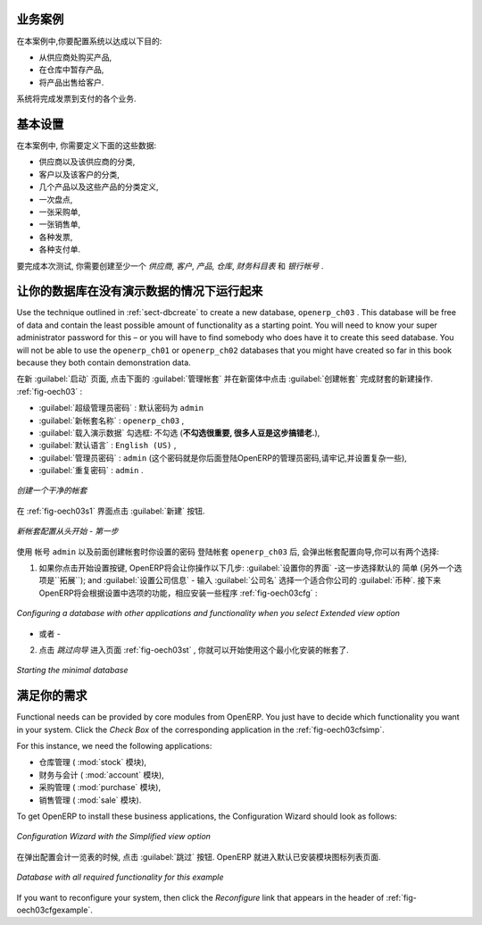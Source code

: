 .. i18n: Business Example
.. i18n: ================
..

业务案例
================

.. i18n: In this example, you will configure a system that enables you to:
..

在本案例中,你要配置系统以达成以下目的:

.. i18n: * buy products from a supplier,
.. i18n: 
.. i18n: * stock the products in a warehouse,
.. i18n: 
.. i18n: * sell these products to a customer.
..

* 从供应商处购买产品,

* 在仓库中暂存产品,

* 将产品出售给客户.

.. i18n: The system should support all aspects of invoicing, payments to suppliers and receipts from
.. i18n: customers.
..

系统将完成发票到支付的各个业务.

.. i18n: Basic Settings
.. i18n: ==============
..

基本设置
========

.. i18n: For this business case, you will have to model:
..

在本案例中, 你需要定义下面的这些数据:

.. i18n: * the suppliers and a supplier category,
.. i18n: 
.. i18n: * the customers and a customer category,
.. i18n: 
.. i18n: * some products and a product category,
.. i18n: 
.. i18n: * an inventory,
.. i18n: 
.. i18n: * a purchase order,
.. i18n: 
.. i18n: * a sales order,
.. i18n: 
.. i18n: * invoices,
.. i18n: 
.. i18n: * payments.
..

* 供应商以及该供应商的分类,

* 客户以及该客户的分类,

* 几个产品以及这些产品的分类定义,

* 一次盘点,

* 一张采购单,

* 一张销售单,

* 各种发票,

* 各种支付单.

.. i18n: To test the system, you will need at least one supplier, one customer, one product, a warehouse, a
.. i18n: minimal chart of accounts and a bank account.
..

要完成本次测试, 你需要创建至少一个 `供应商`, `客户`, `产品`, `仓库`, `财务科目表` 和 `银行帐号` .

.. i18n: Get your Database Up and Running without Demo Data
.. i18n: ==================================================
..

让你的数据库在没有演示数据的情况下运行起来
==========================================

.. i18n: Use the technique outlined in :ref:`sect-dbcreate` to create a new database, \ ``openerp_ch03``\  . This
.. i18n: database will be free of data and contain the least possible amount of functionality as a starting
.. i18n: point. You will need to know your super administrator password for this – or you will have to find
.. i18n: somebody who does have it to create this seed database. You will not be able to use the \
.. i18n: ``openerp_ch01``\   or \ ``openerp_ch02``\   databases that you might have created so far in this book
.. i18n: because they both contain demonstration data.
..

Use the technique outlined in :ref:`sect-dbcreate` to create a new database, \ ``openerp_ch03``\  . This
database will be free of data and contain the least possible amount of functionality as a starting
point. You will need to know your super administrator password for this – or you will have to find
somebody who does have it to create this seed database. You will not be able to use the \
``openerp_ch01``\   or \ ``openerp_ch02``\   databases that you might have created so far in this book
because they both contain demonstration data.

.. i18n: Start the database creation process from the :guilabel:`Welcome` page by clicking
.. i18n: :guilabel:`Databases` and then completing the following fields on the :guilabel:`Create Database` form, as shown in :ref:`fig-oech03`:
..

在新 :guilabel:`启动` 页面, 点击下面的 :guilabel:`管理帐套` 并在新窗体中点击 :guilabel:`创建帐套` 完成财套的新建操作. :ref:`fig-oech03` :

.. i18n: *  :guilabel:`Super admin password` : by default it is \ ``admin`` \, if you or your system
.. i18n:    administrator have not changed it,
.. i18n: 
.. i18n: *  :guilabel:`New database name` : \ ``openerp_ch03``\  ,
.. i18n: 
.. i18n: *  :guilabel:`Load Demonstration data` checkbox: \ ``not checked``\  (**this step is very important, but catches out many people**),
.. i18n: 
.. i18n: *  :guilabel:`Default Language` : \ ``English (US)``\  ,
.. i18n: 
.. i18n: *  :guilabel:`Administrator password` : \ ``admin``\  (because it is the easiest to remember at this stage, but obviously completely insecure),
.. i18n: 
.. i18n: *  :guilabel:`Confirm password` : \ ``admin``\  .
..

*  :guilabel:`超级管理员密码` : 默认密码为 \ ``admin`` \

*  :guilabel:`新帐套名称` : \ ``openerp_ch03``\  ,

*  :guilabel:`载入演示数据` 勾选框: \ ``不勾选``\  (**不勾选很重要, 很多人豆是这步搞错老.**),

*  :guilabel:`默认语言` : \ ``English (US)``\  ,

*  :guilabel:`管理员密码` : \ ``admin``\  (这个密码就是你后面登陆OpenERP的管理员密码,请牢记,并设置复杂一些),

*  :guilabel:`重复密码` : \ ``admin``\  .

.. i18n: .. _fig-oech03:
.. i18n: 
.. i18n: .. figure::  images/openerp_ch03.png
.. i18n:    :scale: 65
.. i18n:    :align: center
.. i18n: 
.. i18n:    *Creating a blank database*
..

.. _fig-oech03:

.. figure::  images/openerp_ch03.png
   :scale: 65
   :align: center

   *创建一个干净的帐套*

.. i18n: Then click :guilabel:`Create` to create the database and move to the setup screen :ref:`fig-oech03s1`.
..

在 :ref:`fig-oech03s1` 界面点击 :guilabel:`新建` 按钮.

.. i18n: .. _fig-oech03s1:
.. i18n: 
.. i18n: .. figure::  images/openerp_ch03_s1.png
.. i18n:    :scale: 75
.. i18n:    :align: center
.. i18n: 
.. i18n:    *Setting up a blank database - first screen*
..

.. _fig-oech03s1:

.. figure::  images/openerp_ch03_s1.png
   :scale: 75
   :align: center

   *新帐套配置从头开始 - 第一步*

.. i18n: After a short delay you are connected to the new \ ``openerp_ch03``\   database as user \ ``admin`` \
.. i18n: with the password you gave it. You will have to go through the Setup wizard in steps. You have two options:
..

使用 帐号 \ ``admin`` \  以及前面创建帐套时你设置的密码 登陆帐套 \ ``openerp_ch03`` \ 后, 会弹出帐套配置向导,你可以有两个选择:

.. i18n: 1. If you click the `Start Configuration` button, OpenERP guides you through a series of steps to: :guilabel:`Configure Your Interface` - proceed with the default ``Simplified`` (the other option is ``Extended``); and :guilabel:`Configure Your Company Information` - enter a :guilabel:`Company Name` and select a :guilabel:`Currency` for your company.
.. i18n:    Then OpenERP helps you to install various applications with different functionalities through the following wizard as shown in figure :ref:`fig-oech03cfg` :
..

1. 如果你点击开始设置按键, OpenERP将会让你操作以下几步: :guilabel:`设置你的界面` -这一步选择默认的 ``简单`` (另外一个选项是``拓展``); and :guilabel:`设置公司信息` - 输入 :guilabel:`公司名` 选择一个适合你公司的 :guilabel:`币种`.
   接下来OpenERP将会根据设置中选项的功能，相应安装一些程序 :ref:`fig-oech03cfg` :

.. i18n: .. _fig-oech03cfg:
.. i18n: 
.. i18n: .. figure::  images/openerp_ch03_config.png
.. i18n:    :scale: 75
.. i18n:    :align: center
.. i18n: 
.. i18n:    *Configuring a database with other applications and functionality when you select Extended view option*
..

.. _fig-oech03cfg:

.. figure::  images/openerp_ch03_config.png
   :scale: 75
   :align: center

   *Configuring a database with other applications and functionality when you select Extended view option*

.. i18n: - OR -
.. i18n: 
.. i18n: 2. When you click the button `Skip Configuration Wizards`, you can have the screen as shown in screenshot :ref:`fig-oech03st`. Then you
.. i18n:    can start working with this minimal database (we will not use this option here).
..

- 或者 -

2. 点击 `跳过向导` 进入页面 :ref:`fig-oech03st` , 你就可以开始使用这个最小化安装的帐套了.

.. i18n: .. _fig-oech03st:
.. i18n: 
.. i18n: .. figure::  images/openerp_ch03_start.png
.. i18n:    :scale: 65
.. i18n:    :align: center
.. i18n: 
.. i18n:    *Starting the minimal database*
..

.. _fig-oech03st:

.. figure::  images/openerp_ch03_start.png
   :scale: 65
   :align: center

   *Starting the minimal database*

.. i18n: Fit your Needs
.. i18n: ==============
..

满足你的需求
==============

.. i18n: Functional needs can be provided by core modules from OpenERP. You just have to decide which functionality
.. i18n: you want in your system. Click the `Check Box` of the corresponding application in the :ref:`fig-oech03cfsimp`.
..

Functional needs can be provided by core modules from OpenERP. You just have to decide which functionality
you want in your system. Click the `Check Box` of the corresponding application in the :ref:`fig-oech03cfsimp`.

.. i18n: .. index::
.. i18n:    single: module; product
.. i18n:    single: module; stock
.. i18n:    single: module; account
.. i18n:    single: module; purchase
.. i18n:    single: module; sale
..

.. index::
   single: module; product
   single: module; stock
   single: module; account
   single: module; purchase
   single: module; sale

.. i18n: For this instance, we need the following applications:
..

For this instance, we need the following applications:

.. i18n: * Warehouse Management (the :mod:`stock` module),
.. i18n: 
.. i18n: * Accounting & Finance (the :mod:`account` module),
.. i18n: 
.. i18n: * Purchase Management (the :mod:`purchase` module),
.. i18n: 
.. i18n: * Sales Management (the :mod:`sale` module).
..

* 仓库管理 ( :mod:`stock` 模块),

* 财务与会计 ( :mod:`account` 模块),

* 采购管理 ( :mod:`purchase` 模块),

* 销售管理 ( :mod:`sale` 模块).

.. i18n: To get OpenERP to install these business applications, the Configuration Wizard should look as follows:
..

To get OpenERP to install these business applications, the Configuration Wizard should look as follows:

.. i18n: .. _fig-oech03cfsimp:
.. i18n: 
.. i18n: .. figure:: images/openerp_feature.png
.. i18n:    :scale: 75
.. i18n:    :align: center
.. i18n: 
.. i18n:    *Configuration Wizard with the Simplified view option*
..

.. _fig-oech03cfsimp:

.. figure:: images/openerp_feature.png
   :scale: 75
   :align: center

   *Configuration Wizard with the Simplified view option*

.. i18n: :guilabel:`Skip` the step that asks you to configure your Accounting Chart. OpenERP will now display the opening screen with all selected business applications installed.
..

在弹出配置会计一览表的时候, 点击 :guilabel:`跳过` 按钮. OpenERP 就进入默认已安装模块图标列表页面.

.. i18n: .. _fig-oech03cfgexample:
.. i18n: 
.. i18n: .. figure:: images/openerp_ch03_main.png
.. i18n:    :scale: 65
.. i18n:    :align: center
.. i18n: 
.. i18n:    *Database with all required functionality for this example*
..

.. _fig-oech03cfgexample:

.. figure:: images/openerp_ch03_main.png
   :scale: 65
   :align: center

   *Database with all required functionality for this example*

.. i18n: If you want to reconfigure your system, then click the `Reconfigure` link that appears in the header of :ref:`fig-oech03cfgexample`.
..

If you want to reconfigure your system, then click the `Reconfigure` link that appears in the header of :ref:`fig-oech03cfgexample`.

.. i18n: .. Copyright © Open Object Press. All rights reserved.
..

.. Copyright © Open Object Press. All rights reserved.

.. i18n: .. You may take electronic copy of this publication and distribute it if you don't
.. i18n: .. change the content. You can also print a copy to be read by yourself only.
..

.. You may take electronic copy of this publication and distribute it if you don't
.. change the content. You can also print a copy to be read by yourself only.

.. i18n: .. We have contracts with different publishers in different countries to sell and
.. i18n: .. distribute paper or electronic based versions of this book (translated or not)
.. i18n: .. in bookstores. This helps to distribute and promote the OpenERP product. It
.. i18n: .. also helps us to create incentives to pay contributors and authors using author
.. i18n: .. rights of these sales.
..

.. We have contracts with different publishers in different countries to sell and
.. distribute paper or electronic based versions of this book (translated or not)
.. in bookstores. This helps to distribute and promote the OpenERP product. It
.. also helps us to create incentives to pay contributors and authors using author
.. rights of these sales.

.. i18n: .. Due to this, grants to translate, modify or sell this book are strictly
.. i18n: .. forbidden, unless Tiny SPRL (representing Open Object Press) gives you a
.. i18n: .. written authorisation for this.
..

.. Due to this, grants to translate, modify or sell this book are strictly
.. forbidden, unless Tiny SPRL (representing Open Object Press) gives you a
.. written authorisation for this.

.. i18n: .. Many of the designations used by manufacturers and suppliers to distinguish their
.. i18n: .. products are claimed as trademarks. Where those designations appear in this book,
.. i18n: .. and Open Object Press was aware of a trademark claim, the designations have been
.. i18n: .. printed in initial capitals.
..

.. Many of the designations used by manufacturers and suppliers to distinguish their
.. products are claimed as trademarks. Where those designations appear in this book,
.. and Open Object Press was aware of a trademark claim, the designations have been
.. printed in initial capitals.

.. i18n: .. While every precaution has been taken in the preparation of this book, the publisher
.. i18n: .. and the authors assume no responsibility for errors or omissions, or for damages
.. i18n: .. resulting from the use of the information contained herein.
..

.. While every precaution has been taken in the preparation of this book, the publisher
.. and the authors assume no responsibility for errors or omissions, or for damages
.. resulting from the use of the information contained herein.

.. i18n: .. Published by Open Object Press, Grand Rosière, Belgium
..

.. Published by Open Object Press, Grand Rosière, Belgium
